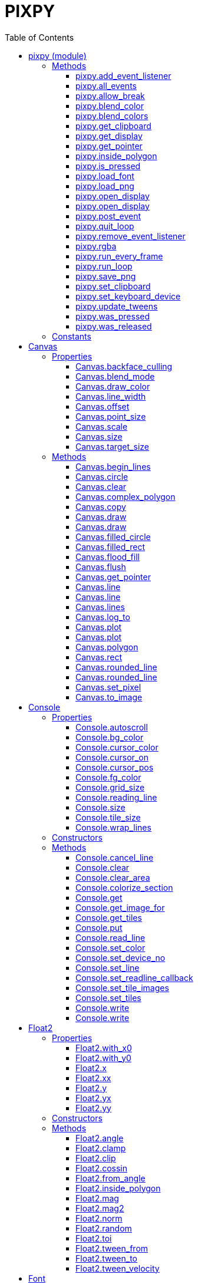 = PIXPY
:toc: left
:toclevels: 5
:source-highlighter: rouge

== pixpy (module)

=== Methods

==== pixpy.add_event_listener

[source,python]
----
add_event_listener(func: Callable[[object], bool], filter: int) -> int
----

Add a function that can intercept events. The function should return
_False_ if the event should not be propagated. Returns `id`.

==== pixpy.all_events

[source,python]
----
all_events() -> list[object]
----

Return the list of all pending events, and clear them.

==== pixpy.allow_break

[source,python]
----
allow_break(on: bool) -> None
----

Allow Ctrl-C to break out of run loop

==== pixpy.blend_color

[source,python]
----
blend_color(color0: int, color1: int, t: float) -> int
----

Blend two colors together. `t` should be between 0 and 1.

==== pixpy.blend_colors

[source,python]
----
blend_colors(colors: list[int], t: float) -> int
----

Get a color from a color range. Works similar to bilinear filtering of
an 1D texture.

==== pixpy.get_clipboard

[source,python]
----
get_clipboard() -> str
----

Get the current clipboard content as a string.

==== pixpy.get_display

[source,python]
----
get_display() -> Screen
----

Get the current display, if any.

==== pixpy.get_pointer

[source,python]
----
get_pointer() -> Float2
----

Get the xy coordinate of the mouse pointer (in screen space).

==== pixpy.inside_polygon

[source,python]
----
inside_polygon(points: list[Float2], point: Float2) -> bool
----

Check if the `point` is inside the polygon formed by `points`.

==== pixpy.is_pressed

[source,python]
----
is_pressed(key: int | str) -> bool
----

Returns _True_ if the keyboard or mouse key is held down.

==== pixpy.load_font

[source,python]
----
load_font(name: os.PathLike, size: int = 0) -> Font
----

Load a TTF font.

==== pixpy.load_png

[source,python]
----
load_png(file_name: os.PathLike) -> Image
----

Create an _Image_ from a png file on disk.

==== pixpy.open_display

[source,python]
----
open_display(width: int = -1, height: int = -1, full_screen: bool = False, visible: bool = True) -> Screen
----

==== pixpy.open_display

[source,python]
----
open_display(size: Int2, full_screen: bool = False, visible: bool = True) -> Screen
----

Opens a new window with the given size. This also initializes pix and is
expected to have been called before any other pix calls. Subsequent
calls to this method returns the same screen instance, since you can
only have one active display in pix.

==== pixpy.post_event

[source,python]
----
post_event(event: object) -> None
----

Post an event to pixpy, that will be returned by the next call to
`all_events()`.

==== pixpy.quit_loop

[source,python]
----
quit_loop() -> None
----

Make run_loop() return False. Thread safe.

==== pixpy.remove_event_listener

[source,python]
----
remove_event_listener(id: int) -> None
----

Remove event listener via its `id`.

==== pixpy.rgba

[source,python]
----
rgba(red: float, green: float, blue: float, alpha: float) -> int
----

Combine four color float components into a 32-bit color.

==== pixpy.run_every_frame

[source,python]
----
run_every_frame(func: Callable[[], bool]) -> None
----

Add a function that should be run every frame. If the function returns
false it will stop being called.

==== pixpy.run_loop

[source,python]
----
run_loop() -> bool
----

Should be called first in your main rendering loop. Clears all pending
events and all pressed keys. Returns _True_ as long as the application
is running (the user has not closed the window or quit in some other way

==== pixpy.save_png

[source,python]
----
save_png(image: Image, file_name: os.PathLike) -> None
----

Save an _Image_ to disk

==== pixpy.set_clipboard

[source,python]
----
set_clipboard(text: str) -> None
----

Set the clipboard content to the provided text.

==== pixpy.set_keyboard_device

[source,python]
----
set_keyboard_device(device: int) -> None
----

Set the device number that keyboard events will originate from. This can
be used to handle multiple readline calls from consoles.

==== pixpy.update_tweens

[source,python]
----
update_tweens() -> None
----

Manually update tweens

==== pixpy.was_pressed

[source,python]
----
was_pressed(key: int | str) -> bool
----

Returns _True_ if the keyboard or mouse key was pressed this loop.
`run_loop()` refreshes these states.

==== pixpy.was_released

[source,python]
----
was_released(key: int | str) -> bool
----

Returns _True_ if the keyboard or mouse key was pressed this loop.
`run_loop()` refreshes these states.

=== Constants

[source,python]
----

pixpy.BLEND_ADD = 0x03020001
pixpy.BLEND_COPY = 0x00010000
pixpy.BLEND_MULTIPLY = 0x03060000
pixpy.BLEND_NORMAL = 0x03020303
----

== Canvas

A `Canvas` is used for rendering. It is implemented by both `Screen` and
`Image`.

=== Properties

==== Canvas.backface_culling

`bool`

If true, backward facing polygons will not be rendered.

==== Canvas.blend_mode

`int`

Set the blend mode. Normally one of the constants `BLEND_ADD`,
`BLEND_MULTIPLY` or `BLEND_NORMAL`.

==== Canvas.draw_color

`int`

Set the draw color.

==== Canvas.line_width

`float`

Set the line with in fractional pixels.

==== Canvas.offset

`Float2`

The offset into a the source canvas this canvas was created from, if
any.

==== Canvas.point_size

`float`

Set the point size in fractional pixels.

==== Canvas.scale

`Float2`

==== Canvas.size

`Float2`

The size of this canvas in pixels

==== Canvas.target_size

`Float2`

=== Methods

==== Canvas.begin_lines

[source,python]
----
begin_lines(self: Canvas) -> None
----

Clear the last line point. The next call to `line(p)` or
`rounded_line(p, r)` will start a new line sequence.

==== Canvas.circle

[source,python]
----
circle(center: Float2, radius: float) -> None
----

Draw an (outline) circle

==== Canvas.clear

[source,python]
----
clear(color: int = color.BLACK) -> None
----

Clear the canvas using given color.

==== Canvas.complex_polygon

[source,python]
----
complex_polygon(contours: list[list[Float2]]) -> None
----

Draw a complex filled polygon that can consist of holes.

==== Canvas.copy

[source,python]
----
copy(self: Canvas) -> Canvas
----

Make a copy of the self.

==== Canvas.draw

[source,python]
----
draw(image: Image, top_left: Optional[Float2] = None, center: Optional[Float2] = None, size: Float2 = Float2.ZERO, rot: float = 0) -> None
----

Render an image. The image can either be aligned to its top left corner,
or centered, in which case it can also be rotated.

==== Canvas.draw

[source,python]
----
draw(drawable: Console, top_left: Float2 = Float2.ZERO, size: Float2 = Float2.ZERO) -> None
----

Render a console. `top_left` and `size` are in pixels. If `size` is not
given, it defaults to `tile_size*grid_size`.

To render a full screen console (scaling as needed):

`console.render(screen, size=screen.size)`

==== Canvas.filled_circle

[source,python]
----
filled_circle(center: Float2, radius: float) -> None
----

Draw a filled circle.

==== Canvas.filled_rect

[source,python]
----
filled_rect(top_left: Float2, size: Float2) -> None
----

Draw a filled rectangle.

==== Canvas.flood_fill

[source,python]
----
flood_fill(pos: Int2, color: int) -> None
----

Flood fill starting from the given position with the specified color.

==== Canvas.flush

[source,python]
----
flush(self: Canvas) -> None
----

Flush pixel operations

==== Canvas.get_pointer

[source,python]
----
get_pointer(self: Canvas) -> Float2
----

Get the xy coordinate of the mouse pointer (in canvas space).

==== Canvas.line

[source,python]
----
line(start: Float2, end: Float2) -> None
----

Draw a line between start and end.

==== Canvas.line

[source,python]
----
line(end: Float2) -> None
----

Draw a line from the end of the last line to the given position.

==== Canvas.lines

[source,python]
----
lines(points: list[Float2]) -> None
----

Draw a line strip from all the given points.

==== Canvas.log_to

[source,python]
----
log_to(path: os.PathLike) -> None
----

Log draw commands to this file

==== Canvas.plot

[source,python]
----
plot(center: Float2, color: int) -> None
----

Draw a point.

==== Canvas.plot

[source,python]
----
plot(points: object, colors: object) -> None
----

Draw `n` points given by the array like objects. `points` should n*2
floats and `colors` should contain `n` unsigned ints.

==== Canvas.polygon

[source,python]
----
polygon(points: list[Float2], convex: bool = False) -> None
----

Draw a filled polygon by stringing together the given points. If convex
is `true` the polygon is rendered as a simple triangle fan, otherwise
the polygon is split into triangles using the ear-clipping method.

==== Canvas.rect

[source,python]
----
rect(top_left: Float2, size: Float2) -> None
----

Draw a rectangle.

==== Canvas.rounded_line

[source,python]
----
rounded_line(start: Float2, rad0: float, end: Float2, rad1: float) -> None
----

Draw a line between start and end.

==== Canvas.rounded_line

[source,python]
----
rounded_line(end: Float2, radius: float) -> None
----

Draw a line from the end of the last line to the given position.

==== Canvas.set_pixel

[source,python]
----
set_pixel(pos: Int2, color: int) -> None
----

Write a pixel into the image.

==== Canvas.to_image

[source,python]
----
to_image(self: Canvas) -> Image
----

Create a new image from this canvas

== Console

A console is a 2D grid of tiles that can be rendered.

=== Properties

==== Console.autoscroll

`bool`

Should we scroll console upwards when writes pass bottom edge?

==== Console.bg_color

`int`

Background color.

==== Console.cursor_color

`int`

Cursor color.

==== Console.cursor_on

`bool`

Determine if the cursor should be visible.

==== Console.cursor_pos

`Int2`

The current location of the cursor. This will be used when calling
`write()`.

==== Console.fg_color

`int`

Foreground color.

==== Console.grid_size

`Int2`

Get number cols and rows.

==== Console.reading_line

`bool`

True if console is in read_line mode at the moment.

==== Console.size

`Int2`

Get size of consoles in pixels (tile_size * grid_size).

==== Console.tile_size

`Int2`

Get size of a single tile.

==== Console.wrap_lines

`bool`

Should we wrap when writing passing right edge?

=== Constructors

[source,python]
----
Console(cols: int, rows: int, font_file: Optional[os.PathLike] = None, tile_size: Float2 = Int2(-1, -1), font_size: int = -1)
----

Create a new Console holding `cols`*`rows` tiles.

`font_file` is the file name of a TTF font to use as backing. If no font
is given, the built in _Unscii_ font will be used.

`tile_size` sets the size in pixels of each tile. If not given, it will
be derived from the size of a character in the font with the provided
`font_size`.

[source,python]
----
Console(cols: int, rows: int, tile_set: TileSet)
----

Create a new Console holding `cols`*`row` tiles. Use the provided
`tile_set`.

=== Methods

==== Console.cancel_line

[source,python]
----
cancel_line(self: Console) -> None
----

Stop line edit mode.

==== Console.clear

[source,python]
----
clear(self: Console) -> None
----

Clear the console.

==== Console.clear_area

[source,python]
----
clear_area(x: int, y: int, w: int, h: int) -> None
----

Clear the given rectangle, setting the current foreground and background
colors.

==== Console.colorize_section

[source,python]
----
colorize_section(x: int, y: int, width: int) -> None
----

Colorize the given area with the current foreground and background
color, without changing the characters

==== Console.get

[source,python]
----
get(arg0: Int2) -> int
----

Get tile at position

==== Console.get_image_for

[source,python]
----
get_image_for(tile: int) -> Image
----

Get the image of a specific tile. Use to render the tile manually, or to
copy another image into the tile;

`console.get_image_for(1024).copy_from(some_tile_image)`.

==== Console.get_tiles

[source,python]
----
get_tiles(self: Console) -> list[int]
----

Get all the tiles and colors as an array of ints. Format is:
`[tile0, fg0, bg0, tile1, fg1, bg1 ...]` etc.

==== Console.put

[source,python]
----
put(pos: Int2, tile: int, fg: Optional[int] = None, bg: Optional[int] = None) -> None
----

Put `tile` at given position, optionally setting a specific foreground
and/or background color

==== Console.read_line

[source,python]
----
read_line(self: Console) -> None
----

Puts the console in line edit mode.

A cursor will be shown and all text events will be captured by the
console until `Enter` is pressed. At this point the entire line will be
pushed as a `TextEvent`.

==== Console.set_color

[source,python]
----
set_color(fg: int, bg: int) -> None
----

Set the default colors used when putting/writing to the console.

==== Console.set_device_no

[source,python]
----
set_device_no(devno: int) -> None
----

Set the device number that will be reported for TextEvents from this
console.

==== Console.set_line

[source,python]
----
set_line(text: str) -> None
----

Change the edited line.

==== Console.set_readline_callback

[source,python]
----
set_readline_callback(callback: Callable[[str, int], None]) -> None
----

Sets a cllback that will be called when a line of text was entered by
the user. Setting this will stop the normal TextEvent from being sent.

==== Console.set_tile_images

[source,python]
----
set_tile_images(start_no: int, images: list[Image]) -> None
----

Set images to use for a set of indexes, starting at `start_no`.

==== Console.set_tiles

[source,python]
----
set_tiles(tiles: list[int]) -> None
----

Set tiles from an array of ints.

==== Console.write

[source,python]
----
write(tiles: list[str]) -> None
----

==== Console.write

[source,python]
----
write(text: str) -> None
----

Write text to the console at the current cursor position and using the
current colors. Will advance cursor position, and wrap if it passes the
right border of the console.

== Float2

Represents an floating point coordinate or size. Mostly behaves like a
normal float when used in arithmetic operations.

=== Properties

==== Float2.with_x0

`Float2`

==== Float2.with_y0

`Float2`

==== Float2.x

`float`

==== Float2.xx

`Float2`

==== Float2.y

`float`

==== Float2.yx

`Float2`

==== Float2.yy

`Float2`

=== Constructors

[source,python]
----
Float2(x: int = 0, y: int = 0)
----

[source,python]
----
Float2(x: int = 0, y: float = 0)
----

[source,python]
----
Float2(x: float = 0, y: int = 0)
----

[source,python]
----
Float2(x: float = 0, y: float = 0)
----

[source,python]
----
Float2(arg0: tuple[float, float])
----

=== Methods

==== Float2.angle

[source,python]
----
angle(self: Float2) -> float
----

Get the (counter-clockwise) angle between the vector and the X-axis
(1,0).

==== Float2.clamp

[source,python]
----
clamp(low: Float2, high: Float2) -> Float2
----

Separately clamp the x and y component between the corresponding
components in the given arguments.

==== Float2.clip

[source,python]
----
clip(low: Float2, high: Float2) -> Float2
----

Compare the point against the bounding box defined by low/high. Returns
(0,0) if point is inside the box, or a negative or positive distance to
the edge if outside.

==== Float2.cossin

[source,python]
----
cossin(self: Float2) -> Float2
----

Returns (cos(x), sin(y)).

==== Float2.from_angle

[source,python]
----
from_angle(angle: float) -> Float2
----

Rotates the X-axis (1,0) around `angle` clockwise and returns the
result.

==== Float2.inside_polygon

[source,python]
----
inside_polygon(points: list[Float2]) -> bool
----

Check if the `point` is inside the polygon formed by `points`.

==== Float2.mag

[source,python]
----
mag(self: Float2) -> float
----

Get magnitude (length) of vector

==== Float2.mag2

[source,python]
----
mag2(self: Float2) -> float
----

Get the squared magnitude

==== Float2.norm

[source,python]
----
norm(self: Float2) -> Float2
----

Get the normalized vector.

==== Float2.random

[source,python]
----
random(self: Float2) -> Float2
----

Returns Float2(rnd(x), rnd(y)) where rnd(n) returns a random number
between 0 and n.

==== Float2.toi

[source,python]
----
toi(self: Float2) -> Int2
----

Convert a `Float2` to an `Int2`

==== Float2.tween_from

[source,python]
----
tween_from(value: Float2, secs: float = 1.0, ease: Callable[[float], float] = <built-in method of PyCapsule object at 0x707f7bce2e20>) -> Float2
----

Animate this Float2 from `from` to its current value in `secs` seconds.

==== Float2.tween_to

[source,python]
----
tween_to(value: Float2, secs: float = 1.0, ease: Callable[[float], float] = <built-in method of PyCapsule object at 0x707f7bc97fc0>) -> Float2
----

Animate this Float2 so it reaches `to` in `secs` seconds.

==== Float2.tween_velocity

[source,python]
----
tween_velocity(speed: Float2, duration: float = 0.0) -> Float2
----

Move Vec2f with velocity `speed`.

== Font

Represents a TTF (Freetype) font that can be used to create text images.

=== Constructors

[source,python]
----
Font(font_file: str = '')
----

Create a font from a TTF file.

=== Methods

==== Font.make_image

[source,python]
----
make_image(text: str, size: int, color: int = color.WHITE) -> Image
----

Create an image containing the given text.

==== Font.text_size

[source,python]
----
text_size(text: str, size: int) -> Float2
----

Return the size (bounding rectangle) of the given text.

== Image

A (GPU Side) _image_, represented by a texture reference and 4 UV
coordinates. Images works like arrays in the sense that it is cheap to
create new views into images (using crop(), split() etc).

=== Properties

==== Image.backface_culling

`bool`

If true, backward facing polygons will not be rendered.

==== Image.blend_mode

`int`

Set the blend mode. Normally one of the constants `BLEND_ADD`,
`BLEND_MULTIPLY` or `BLEND_NORMAL`.

==== Image.draw_color

`int`

Set the draw color.

==== Image.height

`float`

==== Image.line_width

`float`

Set the line with in fractional pixels.

==== Image.offset

`Float2`

The offset into a the source canvas this canvas was created from, if
any.

==== Image.point_size

`float`

Set the point size in fractional pixels.

==== Image.pos

`Float2`

The position of this image in its texture. Will normally be (0, 0)
unless this image was split or cropped from another image.

==== Image.scale

`Float2`

==== Image.size

`Float2`

Size of the image in (fractional) pixels.

==== Image.target_size

`Float2`

==== Image.width

`float`

=== Constructors

[source,python]
----
Image(width: int, height: int)
----

[source,python]
----
Image(size: Float2)
----

Create an empty image of the given size.

[source,python]
----
Image(width: int, pixels: list[int])
----

Create an image from an array of 32-bit colors.

=== Methods

==== Image.begin_lines

[source,python]
----
begin_lines(self: Canvas) -> None
----

Clear the last line point. The next call to `line(p)` or
`rounded_line(p, r)` will start a new line sequence.

==== Image.circle

[source,python]
----
circle(center: Float2, radius: float) -> None
----

Draw an (outline) circle

==== Image.clear

[source,python]
----
clear(color: int = color.BLACK) -> None
----

Clear the canvas using given color.

==== Image.complex_polygon

[source,python]
----
complex_polygon(contours: list[list[Float2]]) -> None
----

Draw a complex filled polygon that can consist of holes.

==== Image.copy

[source,python]
----
copy(self: Canvas) -> Canvas
----

Make a copy of the self.

==== Image.copy_from

[source,python]
----
copy_from(image: Image) -> None
----

Render another image into this one.

==== Image.copy_to

[source,python]
----
copy_to(image: Image) -> None
----

Render this image into another.

==== Image.crop

[source,python]
----
crop(top_left: Optional[Float2] = None, size: Optional[Float2] = None) -> Image
----

Crop an image. Returns a view into the old image.

==== Image.draw

[source,python]
----
draw(image: Image, top_left: Optional[Float2] = None, center: Optional[Float2] = None, size: Float2 = Float2.ZERO, rot: float = 0) -> None
----

Render an image. The image can either be aligned to its top left corner,
or centered, in which case it can also be rotated.

==== Image.draw

[source,python]
----
draw(drawable: Console, top_left: Float2 = Float2.ZERO, size: Float2 = Float2.ZERO) -> None
----

Render a console. `top_left` and `size` are in pixels. If `size` is not
given, it defaults to `tile_size*grid_size`.

To render a full screen console (scaling as needed):

`console.render(screen, size=screen.size)`

==== Image.filled_circle

[source,python]
----
filled_circle(center: Float2, radius: float) -> None
----

Draw a filled circle.

==== Image.filled_rect

[source,python]
----
filled_rect(top_left: Float2, size: Float2) -> None
----

Draw a filled rectangle.

==== Image.flood_fill

[source,python]
----
flood_fill(pos: Int2, color: int) -> None
----

Flood fill starting from the given position with the specified color.

==== Image.flush

[source,python]
----
flush(self: Canvas) -> None
----

Flush pixel operations

==== Image.get_pointer

[source,python]
----
get_pointer(self: Canvas) -> Float2
----

Get the xy coordinate of the mouse pointer (in canvas space).

==== Image.line

[source,python]
----
line(start: Float2, end: Float2) -> None
----

Draw a line between start and end.

==== Image.line

[source,python]
----
line(end: Float2) -> None
----

Draw a line from the end of the last line to the given position.

==== Image.lines

[source,python]
----
lines(points: list[Float2]) -> None
----

Draw a line strip from all the given points.

==== Image.log_to

[source,python]
----
log_to(path: os.PathLike) -> None
----

Log draw commands to this file

==== Image.plot

[source,python]
----
plot(center: Float2, color: int) -> None
----

Draw a point.

==== Image.plot

[source,python]
----
plot(points: object, colors: object) -> None
----

Draw `n` points given by the array like objects. `points` should n*2
floats and `colors` should contain `n` unsigned ints.

==== Image.polygon

[source,python]
----
polygon(points: list[Float2], convex: bool = False) -> None
----

Draw a filled polygon by stringing together the given points. If convex
is `true` the polygon is rendered as a simple triangle fan, otherwise
the polygon is split into triangles using the ear-clipping method.

==== Image.rect

[source,python]
----
rect(top_left: Float2, size: Float2) -> None
----

Draw a rectangle.

==== Image.rounded_line

[source,python]
----
rounded_line(start: Float2, rad0: float, end: Float2, rad1: float) -> None
----

Draw a line between start and end.

==== Image.rounded_line

[source,python]
----
rounded_line(end: Float2, radius: float) -> None
----

Draw a line from the end of the last line to the given position.

==== Image.set_pixel

[source,python]
----
set_pixel(pos: Int2, color: int) -> None
----

Write a pixel into the image.

==== Image.set_texture_filter

[source,python]
----
set_texture_filter(min: bool, max: bool) -> None
----

Set whether the texture should apply linear filtering.

==== Image.split

[source,python]
----
split(cols: int = -1, rows: int = -1, width: int = 8, height: int = 8) -> list[Image]
----

Splits the image into as many _width_ * _height_ images as possible,
first going left to right, then top to bottom.

==== Image.split

[source,python]
----
split(size: Float2) -> list[Image]
----

Split the image into exactly size.x * size.y images.

==== Image.to_image

[source,python]
----
to_image(self: Canvas) -> Image
----

Create a new image from this canvas

==== Image.update

[source,python]
----
update(pixels: bytes) -> None
----

Update the texture with a raw buffer that must fit the texture format.

== Int2

Represents an integer coordinate or size. Mostly behaves like a normal
int when used in arithmetic operations.

=== Properties

==== Int2.with_x0

`Int2`

==== Int2.with_y0

`Int2`

==== Int2.x

`int`

==== Int2.xx

`Int2`

==== Int2.y

`int`

==== Int2.yx

`Int2`

==== Int2.yy

`Int2`

=== Constructors

[source,python]
----
Int2(x: int = 0, y: int = 0)
----

[source,python]
----
Int2(x: int = 0, y: float = 0)
----

[source,python]
----
Int2(x: float = 0, y: int = 0)
----

[source,python]
----
Int2(x: float = 0, y: float = 0)
----

[source,python]
----
Int2(arg0: tuple[int, int])
----

=== Methods

==== Int2.clamp

[source,python]
----
clamp(low: Int2, high: Int2) -> Int2
----

Separately clamp the x and y component between the corresponding
components in the given arguments.

==== Int2.random

[source,python]
----
random(self: Int2) -> Int2
----

Returns Int2(rnd(x), rnd(y)) where rnd(n) returns a random number
between 0 and n.

==== Int2.tof

[source,python]
----
tof(self: Int2) -> Float2
----

Convert an `Int2` to a `Float2`

== Screen

The main window. Currently there can be only one instance of this class.

=== Properties

==== Screen.backface_culling

`bool`

If true, backward facing polygons will not be rendered.

==== Screen.blend_mode

`int`

Set the blend mode. Normally one of the constants `BLEND_ADD`,
`BLEND_MULTIPLY` or `BLEND_NORMAL`.

==== Screen.delta

`float`

Time in seconds for last frame.

==== Screen.draw_color

`int`

Set the draw color.

==== Screen.fps

`int`

Current FPS. Set to 0 to disable fixed FPS. Then use `seconds` or
`delta` to sync your movement.

==== Screen.frame_counter

`int`

==== Screen.height

`int`

==== Screen.line_width

`float`

Set the line with in fractional pixels.

==== Screen.offset

`Float2`

The offset into a the source canvas this canvas was created from, if
any.

==== Screen.point_size

`float`

Set the point size in fractional pixels.

==== Screen.refresh_rate

`int`

Actual refresh rate of current monitor.

==== Screen.scale

`Float2`

==== Screen.seconds

`float`

Total seconds elapsed since starting pix.

==== Screen.size

`Float2`

Size (in pixels) of screen.

==== Screen.target_size

`Float2`

==== Screen.visible

`bool`

Is the window visible?

==== Screen.width

`int`

=== Methods

==== Screen.begin_lines

[source,python]
----
begin_lines(self: Canvas) -> None
----

Clear the last line point. The next call to `line(p)` or
`rounded_line(p, r)` will start a new line sequence.

==== Screen.circle

[source,python]
----
circle(center: Float2, radius: float) -> None
----

Draw an (outline) circle

==== Screen.clear

[source,python]
----
clear(color: int = color.BLACK) -> None
----

Clear the canvas using given color.

==== Screen.complex_polygon

[source,python]
----
complex_polygon(contours: list[list[Float2]]) -> None
----

Draw a complex filled polygon that can consist of holes.

==== Screen.copy

[source,python]
----
copy(self: Canvas) -> Canvas
----

Make a copy of the self.

==== Screen.crop

[source,python]
----
crop(top_left: Optional[Float2] = None, size: Optional[Float2] = None) -> Screen
----

Crop the screen. Returns a screen reference that can be used to render
to that part of the screen.

==== Screen.draw

[source,python]
----
draw(image: Image, top_left: Optional[Float2] = None, center: Optional[Float2] = None, size: Float2 = Float2.ZERO, rot: float = 0) -> None
----

Render an image. The image can either be aligned to its top left corner,
or centered, in which case it can also be rotated.

==== Screen.draw

[source,python]
----
draw(drawable: Console, top_left: Float2 = Float2.ZERO, size: Float2 = Float2.ZERO) -> None
----

Render a console. `top_left` and `size` are in pixels. If `size` is not
given, it defaults to `tile_size*grid_size`.

To render a full screen console (scaling as needed):

`console.render(screen, size=screen.size)`

==== Screen.filled_circle

[source,python]
----
filled_circle(center: Float2, radius: float) -> None
----

Draw a filled circle.

==== Screen.filled_rect

[source,python]
----
filled_rect(top_left: Float2, size: Float2) -> None
----

Draw a filled rectangle.

==== Screen.flood_fill

[source,python]
----
flood_fill(pos: Int2, color: int) -> None
----

Flood fill starting from the given position with the specified color.

==== Screen.flush

[source,python]
----
flush(self: Canvas) -> None
----

Flush pixel operations

==== Screen.get_pointer

[source,python]
----
get_pointer(self: Canvas) -> Float2
----

Get the xy coordinate of the mouse pointer (in canvas space).

==== Screen.line

[source,python]
----
line(start: Float2, end: Float2) -> None
----

Draw a line between start and end.

==== Screen.line

[source,python]
----
line(end: Float2) -> None
----

Draw a line from the end of the last line to the given position.

==== Screen.lines

[source,python]
----
lines(points: list[Float2]) -> None
----

Draw a line strip from all the given points.

==== Screen.log_to

[source,python]
----
log_to(path: os.PathLike) -> None
----

Log draw commands to this file

==== Screen.plot

[source,python]
----
plot(center: Float2, color: int) -> None
----

Draw a point.

==== Screen.plot

[source,python]
----
plot(points: object, colors: object) -> None
----

Draw `n` points given by the array like objects. `points` should n*2
floats and `colors` should contain `n` unsigned ints.

==== Screen.polygon

[source,python]
----
polygon(points: list[Float2], convex: bool = False) -> None
----

Draw a filled polygon by stringing together the given points. If convex
is `true` the polygon is rendered as a simple triangle fan, otherwise
the polygon is split into triangles using the ear-clipping method.

==== Screen.rect

[source,python]
----
rect(top_left: Float2, size: Float2) -> None
----

Draw a rectangle.

==== Screen.rounded_line

[source,python]
----
rounded_line(start: Float2, rad0: float, end: Float2, rad1: float) -> None
----

Draw a line between start and end.

==== Screen.rounded_line

[source,python]
----
rounded_line(end: Float2, radius: float) -> None
----

Draw a line from the end of the last line to the given position.

==== Screen.set_pixel

[source,python]
----
set_pixel(pos: Int2, color: int) -> None
----

Write a pixel into the image.

==== Screen.split

[source,python]
----
split(size: Float2) -> list[Screen]
----

Split the screen into exactly size.x * size.y screen references that can
be used as a render target for that part of the screen.

==== Screen.swap

[source,python]
----
swap(self: Screen) -> None
----

Synchronize with the frame rate of the display and swap buffers so what
you have drawn becomes visible. This is normally the last thing you do
in your render loop.

==== Screen.swap_async

[source,python]
----
swap_async(self: Screen) -> object
----

Async version of swap(). Returns an awaitable that completes when the
swap is finished.

==== Screen.to_image

[source,python]
----
to_image(self: Canvas) -> Image
----

Create a new image from this canvas

== TileSet

A tileset is a texture split up into tiles for rendering. It is used by
the `Console` class but can also be used directly.

=== Properties

==== TileSet.tile_size

`Int2`

=== Constructors

[source,python]
----
TileSet(font_file: str, size: int = -1, tile_size: Int2 = Int2(-1, -1), distance: Int2 = Int2(0, 0))
----

Create a TileSet from a ttf font with the given size. The tile size will
be derived from the font size.

[source,python]
----
TileSet(font: Font, size: int = -1, tile_size: Int2 = Int2(-1, -1), distance: Int2 = Int2(0, 0))
----

Create a TileSet from an existing font. The tile size will be derived
from the font size.

[source,python]
----
TileSet(tile_size: Float2)
----

Create an empty tileset with the given tile size.

=== Methods

==== TileSet.get_image_for

[source,python]
----
get_image_for(tile: int) -> Image
----

Get the image for a specific tile. Use `copy_to()` on the image to
redefine that tile with new graphics. Will allocate a new tile if
necessary. Will throw an exception if there is no room.for the new tile
in the tile texture.

==== TileSet.get_image_for

[source,python]
----
get_image_for(character: str) -> Image
----

Get the image for a specific character. Use `copy_to()` on the image to
redefine that tile with new graphics. Will allocate a new tile if
necessary. Will throw an exception if there is no room for the new tile
in the tile texture.

==== TileSet.get_tileset_image

[source,python]
----
get_tileset_image(self: TileSet) -> Image
----

Get the entire tileset image. Typically used with `save_png()` to check
generated tileset.

==== TileSet.render_text

[source,python]
----
render_text(screen: Screen, text: str, pos: Float2, size: Float2 = Float2.ZERO) -> None
----

Render characters from the TileSet at given `pos` and given `size`
(defaults to tile_size).

==== TileSet.render_text

[source,python]
----
render_text(screen: Screen, text: str, points: list[Float2]) -> None
----

Render characters from the TileSet, each character using the next
position from `points`, using the default tile size.

== pixpy.event (module)

== Click

Event sent when screen was clicked.

=== Properties

==== Click.buttons

`int`

==== Click.mods

`int`

==== Click.pos

`Float2`

==== Click.x

`float`

==== Click.y

`float`

== Key

Event sent when key was pressed.

=== Properties

==== Key.device

`int`

==== Key.key

`int`

==== Key.mods

`int`

== Move

Event sent when mouse was moved.

=== Properties

==== Move.buttons

`int`

==== Move.pos

`Float2`

==== Move.x

`float`

==== Move.y

`float`

== Quit

Event sent when window/app wants to close.

== Resize

Event sent when the window was resized

=== Properties

==== Resize.x

`int`

==== Resize.y

`int`

== Text

Event sent when text was input into the window.

=== Properties

==== Text.device

`int`

==== Text.text

`str`

== pixpy.color (module)

=== Constants

[source,python]
----

color.BLACK = 0x000000ff
color.BLUE = 0x0000aaff
color.BROWN = 0x664400ff
color.CYAN = 0xaaffedff
color.DARK_GREY = 0x333333ff
color.GREEN = 0x00cc54ff
color.GREY = 0x777777ff
color.LIGHT_BLUE = 0x0087ffff
color.LIGHT_GREEN = 0xaaff66ff
color.LIGHT_GREY = 0xbababaff
color.LIGHT_RED = 0xff7777ff
color.ORANGE = 0xdd8754ff
color.PURPLE = 0xcc44ccff
color.RED = 0x870000ff
color.TRANSP = 0x00000000
color.WHITE = 0xffffffff
color.YELLOW = 0xeded77ff
----

== pixpy.key (module)

=== Constants

[source,python]
----

key.A1 = 0x00000005
key.B1 = 0x00000008
key.BACKSPACE = 0x00000008
key.DELETE = 0x0000000d
key.DOWN = 0x00000002
key.END = 0x0000000b
key.ENTER = 0x0000000a
key.ESCAPE = 0x0000001b
key.F1 = 0x00100000
key.F10 = 0x00100009
key.F11 = 0x0010000a
key.F12 = 0x0010000b
key.F2 = 0x00100001
key.F3 = 0x00100002
key.F4 = 0x00100003
key.F5 = 0x00100004
key.F6 = 0x00100005
key.F7 = 0x00100006
key.F8 = 0x00100007
key.F9 = 0x00100008
key.FIRE = 0x00000005
key.HOME = 0x0000000c
key.INSERT = 0x00000010
key.L1 = 0x0000000c
key.L2 = 0x0000000f
key.LCTRL = 0x00100011
key.LEFT = 0x00000003
key.LEFT_MOUSE = 0x00100020
key.LSHIFT = 0x00100010
key.MIDDLE_MOUSE = 0x00100022
key.MOD_ALT = 0x00000004
key.MOD_CTRL = 0x00000002
key.MOD_SHIFT = 0x00000001
key.MOUSE4 = 0x00100023
key.MOUSE5 = 0x00100024
key.PAGEDOWN = 0x0000000e
key.PAGEUP = 0x0000000f
key.R1 = 0x0000000b
key.R2 = 0x0000000e
key.RCTRL = 0x00100019
key.RIGHT = 0x00000001
key.RIGHT_MOUSE = 0x00100021
key.RSHIFT = 0x00100018
key.SELECT = 0x00000009
key.SPACE = 0x00000020
key.START = 0x0000000a
key.TAB = 0x00000009
key.UP = 0x00000004
key.X1 = 0x00000006
key.Y1 = 0x00000007
----
